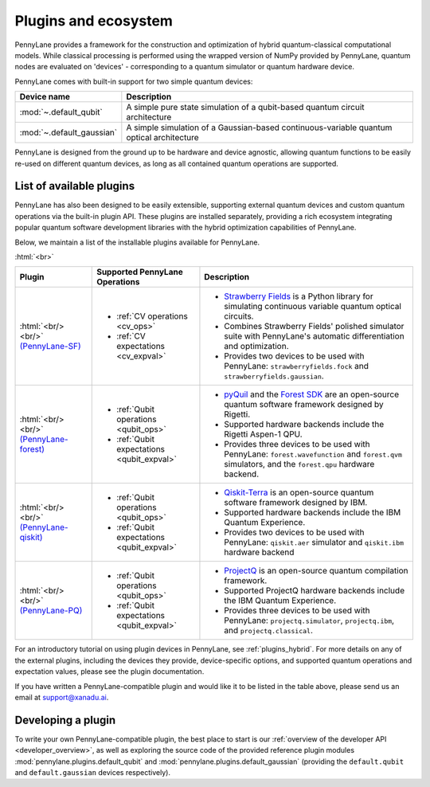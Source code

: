 .. role:: html(raw)
   :format: html

.. _plugins:

Plugins and ecosystem
=====================

PennyLane provides a framework for the construction and optimization of hybrid quantum-classical computational models. While classical processing is performed using the wrapped version of NumPy provided by PennyLane, quantum nodes are evaluated on 'devices' - corresponding to a quantum simulator or quantum hardware device.

PennyLane comes with built-in support for two simple quantum devices:

.. rst-class:: docstable

+---------------------------+------------------------------------------------------------------------------------------+
|        Device name        |                                       Description                                        |
+===========================+==========================================================================================+
| :mod:`~.default_qubit`    | A simple pure state simulation of a qubit-based quantum circuit architecture             |
+---------------------------+------------------------------------------------------------------------------------------+
| :mod:`~.default_gaussian` | A simple simulation of a Gaussian-based continuous-variable quantum optical architecture |
+---------------------------+------------------------------------------------------------------------------------------+

PennyLane is designed from the ground up to be hardware and device agnostic, allowing quantum functions to be easily re-used on different quantum devices, as long as all contained quantum operations are supported.


List of available plugins
-------------------------

PennyLane has also been designed to be easily extensible, supporting external quantum devices and custom quantum operations via the built-in plugin API. These plugins are installed separately, providing a rich ecosystem integrating popular quantum software development libraries with the hybrid optimization capabilities of PennyLane.

Below, we maintain a list of the installable plugins available for PennyLane.


:html:`<br>`

.. _(PennyLane-SF): https://github.com/XanaduAI/pennylane-sf
.. |sf| image:: _static/strawberryfields_logo.png
   :width: 180px
   :align: middle
   :target: https://github.com/XanaduAI/pennylane-sf


.. _(PennyLane-PQ): https://github.com/XanaduAI/pennylane-pq
.. |pq| image:: _static/projectq_logo.png
   :width: 180px
   :align: middle
   :target: https://github.com/XanaduAI/pennylane-pq


.. _(PennyLane-qiskit): https://github.com/carstenblank/pennylane-qiskit
.. |qiskit| image:: _static/qiskit_logo.png
   :width: 180px
   :align: middle
   :target: https://github.com/carstenblank/pennylane-qiskit

.. _(PennyLane-Forest): https://github.com/rigetti/pennylane-forest
.. |forest| image:: _static/forest.png
   :width: 180px
   :align: middle
   :target: https://github.com/rigetti/pennylane-forest


.. rst-class:: docstable

+------------------------+--------------------------------------------+-------------------------------------------------------------------------------------+
|       Plugin           |  Supported PennyLane Operations            |                                    Description                                      |
+========================+============================================+=====================================================================================+
|                        |                                            | * `Strawberry Fields <https://strawberryfields.readthedocs.io>`_ is a               |
|                        |                                            |   Python library for simulating continuous variable quantum optical circuits.       |
| |sf|                   | * :ref:`CV operations <cv_ops>`            | * Combines Strawberry Fields' polished simulator suite                              |
| :html:`<br/><br/>`     | * :ref:`CV expectations <cv_expval>`       |   with PennyLane's automatic differentiation and optimization.                      |
| `(PennyLane-SF)`_      |                                            | * Provides two devices to be used with PennyLane:                                   |
|                        |                                            |   ``strawberryfields.fock`` and ``strawberryfields.gaussian``.                      |
+------------------------+--------------------------------------------+-------------------------------------------------------------------------------------+
| |forest|               | * :ref:`Qubit operations <qubit_ops>`      | * `pyQuil <https://pyquil.readthedocs.io>`_ and the                                 |
| :html:`<br/><br/>`     | * :ref:`Qubit expectations <qubit_expval>` |   `Forest SDK <https://rigetti.com/forest>`_ are an open-source quantum software    |
| `(PennyLane-forest)`_  |                                            |   framework designed by Rigetti.                                                    |
|                        |                                            | * Supported hardware backends include the Rigetti Aspen-1 QPU.                      |
|                        |                                            | * Provides three devices to be used with PennyLane:                                 |
|                        |                                            |   ``forest.wavefunction`` and ``forest.qvm`` simulators, and the                    |
|                        |                                            |   ``forest.qpu`` hardware backend.                                                  |
+------------------------+--------------------------------------------+-------------------------------------------------------------------------------------+
| |qiskit|               | * :ref:`Qubit operations <qubit_ops>`      | * `Qiskit-Terra <https://qiskit.org/terra>`_                                        |
| :html:`<br/><br/>`     | * :ref:`Qubit expectations <qubit_expval>` |   is an open-source quantum software framework designed by IBM.                     |
| `(PennyLane-qiskit)`_  |                                            | * Supported hardware backends include the IBM Quantum Experience.                   |
|                        |                                            | * Provides two devices to be used with PennyLane:                                   |
|                        |                                            |   ``qiskit.aer`` simulator and ``qiskit.ibm`` hardware backend                      |
+------------------------+--------------------------------------------+-------------------------------------------------------------------------------------+
| |pq|                   | * :ref:`Qubit operations <qubit_ops>`      | * `ProjectQ <https://github.com/ProjectQ-Framework/ProjectQ>`_                      |
| :html:`<br/><br/>`     | * :ref:`Qubit expectations <qubit_expval>` |   is an open-source quantum compilation framework.                                  |
| `(PennyLane-PQ)`_      |                                            | * Supported ProjectQ hardware backends include the IBM Quantum Experience.          |
|                        |                                            | * Provides three devices to be used with PennyLane:                                 |
|                        |                                            |   ``projectq.simulator``, ``projectq.ibm``, and ``projectq.classical``.             |
+------------------------+--------------------------------------------+-------------------------------------------------------------------------------------+


For an introductory tutorial on using plugin devices in PennyLane, see :ref:`plugins_hybrid`. For more details on any of the external plugins, including the
devices they provide, device-specific options, and supported quantum operations and expectation values, please
see the plugin documentation.

If you have written a PennyLane-compatible plugin and would like it to be listed in the table above, please send us an email at support@xanadu.ai.


Developing a plugin
-------------------

To write your own PennyLane-compatible plugin, the best place to start is our :ref:`overview of the developer API <developer_overview>`, as well as exploring
the source code of the provided reference plugin modules :mod:`pennylane.plugins.default_qubit` and :mod:`pennylane.plugins.default_gaussian`
(providing the ``default.qubit`` and ``default.gaussian`` devices respectively).


